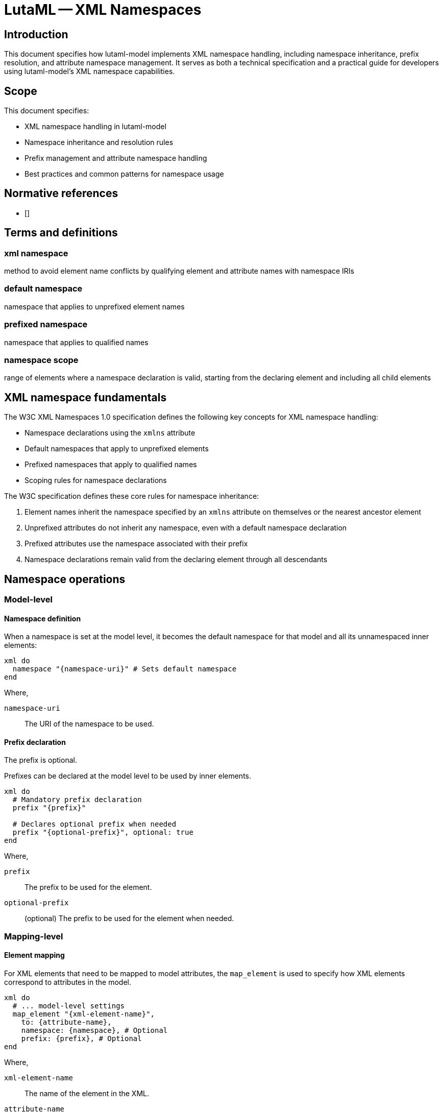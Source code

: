 = LutaML -- XML Namespaces
:edition: 1.0
:doctype: standard
:docnumber: RS 3006
:published-date: 2025-02-22
:status: published
:security: unrestricted
:committee: LutaML
:committee-type: technical
:imagesdir: images
:mn-document-class: ribose
:mn-output-extensions: xml,html,pdf,rxl
:fullname: Ronald Tse
:surname: Tse
:givenname: Ronald
:affiliation: Ribose
:local-cache-only:
:data-uri-image:
:publisher: Ribose Inc.
:pub-address: 167-169 Great Portland Street + \
5th Floor + \
London + \
W1W 5PF + \
United Kingdom


== Introduction

This document specifies how lutaml-model implements XML namespace handling,
including namespace inheritance, prefix resolution, and attribute namespace
management. It serves as both a technical specification and a practical guide
for developers using lutaml-model's XML namespace capabilities.

== Scope

This document specifies:

* XML namespace handling in lutaml-model
* Namespace inheritance and resolution rules
* Prefix management and attribute namespace handling
* Best practices and common patterns for namespace usage

== Normative references

* [[[w3c-xml11, W3C TR/xml11]]]

== Terms and definitions

=== xml namespace

method to avoid element name conflicts by qualifying element and attribute names
with namespace IRIs

=== default namespace

namespace that applies to unprefixed element names

=== prefixed namespace

namespace that applies to qualified names

=== namespace scope

range of elements where a namespace declaration is valid, starting from the declaring element and including all child elements


== XML namespace fundamentals

The W3C XML Namespaces 1.0 specification defines the following key concepts for
XML namespace handling:

* Namespace declarations using the `xmlns` attribute
* Default namespaces that apply to unprefixed elements
* Prefixed namespaces that apply to qualified names
* Scoping rules for namespace declarations

The W3C specification defines these core rules for namespace inheritance:

. Element names inherit the namespace specified by an `xmlns` attribute on themselves or the nearest ancestor element
. Unprefixed attributes do not inherit any namespace, even with a default namespace declaration
. Prefixed attributes use the namespace associated with their prefix
. Namespace declarations remain valid from the declaring element through all descendants


== Namespace operations

=== Model-level

==== Namespace definition

When a namespace is set at the model level, it becomes the default namespace for
that model and all its unnamespaced inner elements:

[source,ruby]
----
xml do
  namespace "{namespace-uri}" # Sets default namespace
end
----

Where,

`namespace-uri`:: The URI of the namespace to be used.

==== Prefix declaration

The prefix is optional.

Prefixes can be declared at the model level to be used by inner elements.

[source,ruby]
----
xml do
  # Mandatory prefix declaration
  prefix "{prefix}"

  # Declares optional prefix when needed
  prefix "{optional-prefix}", optional: true
end
----

Where,

`prefix`:: The prefix to be used for the element.
`optional-prefix`:: (optional) The prefix to be used for the element when needed.


=== Mapping-level

==== Element mapping

For XML elements that need to be mapped to model attributes, the `map_element`
is used to specify how XML elements correspond to attributes in the model.

[source,ruby]
----
xml do
  # ... model-level settings
  map_element "{xml-element-name}",
    to: {attribute-name},
    namespace: {namespace}, # Optional
    prefix: {prefix}, # Optional
end
----

Where,

`xml-element-name`:: The name of the element in the XML.
`attribute-name`:: The name of the attribute in the model.
`namespace`:: (optional) The namespace to be applied to the element.
`prefix`:: (optional) The prefix to be used for the element.

The behavior is as follows:

. If the target model attribute has no namespace, it is treated as an unprefixed
element, meaning that adopts the current namespace.

. If the target model attribute has a namespace:

.. If the target model attribute namespace is the same as the parent element,
then it is identical to the unprefixed element.

.. If the target model attribute namespace is different from the parent element:

... If the target element is to be unprefixed and inherits the namespace from
the parent element (which causes inner prefixing), then the mapping needs to
specify `namespace: inherit` to alter the target model's namespace. The element
will receive an `xmlns` declaration for the target model attribute namespace at
the target element (not the parent element).

... If the target element is to be unprefixed with an empty namespace, then the
mapping needs to specify `namespace: nil` to clear the namespace. The element
will be an unprefixed element.

... If the target element is to be prefixed, the prefix must be either declared
in the mapping (through mapping-level `prefix:`) or the target model (through
model-level `prefix`). The namespace declaration with prefix will be applied to
the parent element and the target element will be prefixed.


==== Attribute mapping

For XML attributes that need to be mapped to model attributes, the `map_attribute`
is used to specify how XML attributes correspond to attributes in the model.

[source,ruby]
----
xml do
  # ... model-level settings
  map_attribute "{xml-attribute-name}",
    to: {attribute-name},
    namespace: {namespace}, # Optional
    prefix: {prefix}, # Optional
end
----

Where,

`xml-attribute-name`:: The name of the attribute in the XML.
`attribute-name`:: The name of the attribute in the model.
`namespace`:: (optional) The namespace to be applied to the attribute.
`prefix`:: (optional) The prefix to be used for the attribute.

The behavior is as follows:

. If the target attribute model has no namespace:

.. If the target XML attribute is to be unprefixed, nothing needs to be done.

.. If the target XML attribute is to be a prefixed XML attribute, the namespace
and the prefix must be provided either by the target attribute model (through
model-level `namespace` and `prefix`) or the mapping (through mapping-level
`namespace` and `prefix`). The namespace declaration with prefix will be applied
to the XML element that contains the attribute, and the XML attribute will be
prefixed.

. If the target attribute has a namespace:

.. If it is identical to the parent element's namespace:

... If it is to be an unprefixed XML attribute:

.... The namespace has to be cleared (see <<attribute-namespace>> for details).
Then `namespace: nil` must be specified in the mapping.

... If it is to be a prefixed XML attribute:

.... Either the mapping or the target attribute must provide the prefix. Then the
namespace declaration with prefix will be applied to the XML attribute. This
prefixed namespace will be declared at the parent XML element.


.. If it is different from the parent element's namespace:

... If it is to be an unprefixed XML attribute:

.... The namespace has to be cleared (see <<attribute-namespace>> for details).
Then `namespace: nil` must be specified in the mapping.

... If it is to be a prefixed XML attribute:

.... The namespace declaration should be set to `namespace: :inherit` to inherit
the parent model's namespace. The prefixed namespace will be declared at the
parent XML element. Either the mapping or the target attribute must provide the
prefix (or the optional `prefix`).



== Scenarios

=== Element namespace handling

==== Namespace inheritance

When the attribute's model shares the same namespace, it inherits the
namespace from the parent without needing prefixes.

[source,ruby]
----
module Ceramic
  class Ceramic < Lutaml::Model::Serializable
    attribute :category, Category # Same namespace

    xml do
      namespace "http://example.com/ceramic"
      map_element "category", to: :category # No prefix needed
    end
  end

  class Category < Lutaml::Model::Serializable
    xml do
      namespace "http://example.com/ceramic"
    end
  end
end
----

Results in:
[source,xml]
----
<ceramic xmlns="http://example.com/ceramic">
  <category>Ornamental</category> <!-- Same namespace, no prefix -->
</ceramic>
----

==== Different namespaces

When the attribute's model does not share the same namespace, the attribute will
be under a different namespace.

[source,ruby]
----
module Ceramic
  class Ceramic < Lutaml::Model::Serializable
    attribute :potter, Potter # Different namespace

    xml do
      namespace "http://example.com/ceramic"
      map_element "potter", to: :potter
    end
  end

  class Potter < Lutaml::Model::Serializable
    attribute :name, :string

    xml do
      namespace "http://example.com/potter"
      map_element "name", to: :name
    end
  end
end
----

Results in:
[source,xml]
----
<ceramic xmlns="http://example.com/ceramic">
  <potter xmlns="http://example.com/potter">
    <name>Alice Perrin</name>
  </potter>
</ceramic>
----


==== Different namespaces with prefix

When the attribute's model does not share the same namespace, it can be given
a prefix at the parent level to reference the different namespace.

[source,ruby]
----
class Ceramic < Lutaml::Model::Serializable
  attribute :potter, Potter # Different namespace

  xml do
    namespace "http://example.com/ceramic"
    map_element "potter", to: :potter, prefix: "p"
  end
end

class Potter < Lutaml::Model::Serializable
  attribute :name, :string

  xml do
    namespace "http://example.com/potter"
    map_element "name", to: :name
  end
end
----

Results in:
[source,xml]
----
<ceramic xmlns="http://example.com/ceramic"
         xmlns:p="http://example.com/potter">
  <p:potter>
    <p:name>Alice Perrin</p:name>
  </p:potter>
</ceramic>
----


=== Attribute namespace handling

==== General

Attributes differ from Elements when namespaces are involved.

[quote, <<w3c-xml11>>]
____
A default namespace declaration applies to all unprefixed element names within
its scope. Default namespace declarations do not apply directly to attribute
names; the interpretation of unprefixed attributes is determined by the element
on which they appear.

If there is a default namespace declaration in scope, the expanded name
corresponding to an unprefixed element name has the IRI of the default namespace
as its namespace name. If there is no default namespace declaration in scope,
the namespace name has no value. The namespace name for an unprefixed attribute
name always has no value. In all cases, the local name is local part (which is
of course the same as the unprefixed name itself).
____

A namespaced attribute in XML requires a prefix as per <<w3c-xml11>>.

It is also important to understand that the interpretation of unprefixed
attributes is determined by the element on which they appear.

An attribute when assigned a type that is a model can have multiple scenarios:

. Attribute has no namespace
.. No namespace, no prefix
.. Adopt the model's namespace if the parent element is under a prefixed namespace
.. Add a namespace, with or without prefix

. Same namespace as the model that includes it
.. Use as an unprefixed attribute (clear namespace)
.. Retain that namespace, with prefix
.. Change that namespace, with prefix

. Different namespace from the model that includes it
.. Retain that namespace, with prefix
.. Change that namespace, to another or the current namespace, with prefix
.. Clear that namespace and use it as an unprefixed attribute

==== Scenario 1: Attribute has no namespace

==== Scenario 1.1: No namespace, no prefix

When the attribute has no namespace, and the parent mapping does not have
specify a namespace, the attribute is an unprefixed attribute.

[example]
====
[source,ruby]
----
class Ceramic < Lutaml::Model::Serializable
  attribute :code, String

  xml do
    namespace "http://example.com/ceramic"
    map_attribute "code", to: :code # No namespace, no prefix
  end
end

class CommonCode < Lutaml::Model::Serializable
  attribute :code, String

  xml do
    map_attribute "code", to: :code
  end
end
----

Corresponding XML:

[source,xml]
----
<ceramic xmlns="http://example.com/ceramic" code="Value">
----

==== Scenario 1.2: Adopt the model's namespace if the parent element is under a prefixed namespace

When the attribute has no namespace, it adopts the model's namespace if the
parent element is under a prefixed namespace.

Syntax:

[source,ruby]
----
xml do
  namespace {namespace}
  prefix {prefix}

  map_attribute {xml-attribute-name}, to: {attribute-name}
  # Add more attributes as necessary
end
----

Where,

`namespace`:: The namespace to be applied to the element.
`prefix`:: The prefix to be used for the element.
`xml-attribute-name`:: The name of the attribute in the XML.
`attribute-name`:: The name of the attribute in the model.

[example]
====
[source,ruby]
----
class Ceramic < Lutaml::Model::Serializable
  attribute :code, String

  xml do
    root "ceramic"
    namespace "http://example.com/ceramic"
    prefix "c"
    map_attribute "code", to: :code
  end
end

class CommonCode < Lutaml::Model::Serializable
  attribute :code, String

  xml do
    root "common_code"
    namespace "http://example.com/common"
    map_attribute "code", to: :code
  end
end
----

Corresponding XML:

[source,xml]
----
<c:ceramic xmlns:c="http://example.com/ceramic" c:code="Value">
----
====

==== Scenario 1.3: Add a namespace, with or without prefix

When the attribute has no namespace, it can be given a namespace and a prefix.

Syntax:

[source,ruby]
----
xml do
  # ...
  map_attribute "xml-attribute-name",
    to: {attribute-name},
    prefix: {prefix}, # Optional
    namespace: {namespace}
end
----

Where,

`xml-attribute-name`:: The name of the attribute in the XML.
`attribute-name`:: The name of the attribute in the model.
`prefix`:: (optional) The prefix to be used for the attribute.
`namespace`:: The namespace to be applied to the attribute.

[example]
====
[source,ruby]
----
class Ceramic < Lutaml::Model::Serializable
  attribute :code, String

  xml do
    root "ceramic"
    namespace "http://example.com/ceramic"
    map_attribute "code", to: :code, prefix: "c", namespace: "http://example.com/common"
  end
end

class CommonCode < Lutaml::Model::Serializable
  attribute :code, String

  xml do
    root "common_code"
    namespace "http://example.com/common"
    map_attribute "code", to: :code
  end
end
----

Corresponding XML:

[source,xml]
----
<ceramic xmlns="http://example.com/common"
          xmlns:c="http://example.com/common" c:code="Value">
----

==== Scenario 2: Same namespace as the model that includes it

When the attribute is a model that has a namespace, and the parent element has
the same namespace, the attribute inherits that namespace.

==== Scenario 2.1: Use as an unprefixed attribute (clear namespace)

When the attribute has no namespace, it is used as an unprefixed attribute.

[example]
====
[source,ruby]
----
class Ceramic < Lutaml::Model::Serializable
  attribute :code, CommonCode

  xml do
    root "ceramic"
    namespace "http://example.com/ceramic"
    map_attribute "code", to: :code
  end
end

class CommonCode < Lutaml::Model::Serializable
  attribute :code, String

  xml do
    root "common_code"
    namespace "http://example.com/ceramic" # Same namespace as parent
    map_attribute "code", to: :code # Notice that the XML is an unprefixed attribute.
  end
end
----

Notice that the XML is an unprefixed attribute.

Corresponding XML:

[source,xml]
----
<ceramic xmlns="http://example.com/ceramic" code="Value">
----
====


==== Scenario 2.2: Retain that namespace, with prefix

When the attribute model has a namespace and you want to retain that namespace,
the namespace must be specified.

Syntax:

[source,ruby]
----
xml do
  # ...
  prefix "c", optional: true
  map_attribute "code", to: :code, namespace: :inherit
end
----

[example]
====
[source,ruby]
----
class Ceramic < Lutaml::Model::Serializable
  attribute :code, CommonCode

  xml do
    root "ceramic"
    namespace "http://example.com/ceramic"
    prefix "c", optional: true
    map_attribute "code", to: :code, namespace: :inherit
  end
end

class CommonCode < Lutaml::Model::Serializable
  attribute :code, String

  xml do
    root "common_code"
    namespace "http://example.com/ceramic" # Same namespace as parent
    map_attribute "code", to: :code
  end
end
----

Corresponding XML:

[source,xml]
----
<c:ceramic xmlns="http://example.com/ceramic" c:code="Value">
----
====

==== Scenario 2.3: Change that namespace, with prefix

When the attribute model has a namespace and you want to change that namespace,
the new namespace and its prefix must be specified.

Syntax:

[source,ruby]
----
xml do
  # ...
  prefix "d", optional: true
  map_attribute "code", to: :code, namespace: {namespace}
end
----

[example]
====
[source,ruby]
----
class Ceramic < Lutaml::Model::Serializable
  attribute :code, CommonCode

  xml do
    root "ceramic"
    namespace "http://example.com/ceramic"
    # Change to different namespace
    map_attribute "code", to: :code, prefix: "d", namespace: "http://example.com/common"
  end
end

class CommonCode < Lutaml::Model::Serializable
  attribute :code, String

  xml do
    root "common_code"
    namespace "http://example.com/ceramic" # Same namespace as parent
    map_attribute "code", to: :code
  end
end
----

Corresponding XML:

[source,xml]
----
<ceramic xmlns="http://example.com/ceramic"
  xmlns:d="http://example.com/common" d:code="Value">
----
====



==== Scenario 3: Different namespace from the model that includes it

This is the case where the attribute is a model that has a namespace different
from the parent element, the attribute must be given a prefix.


==== Scenario 3.1: Retain that namespace, with prefix

When the attribute has a different namespace from the model that includes it, it
must be given a prefix.

Syntax:

[source,ruby]
----
map_attribute "xml-attribute-name", to: {attribute-name}, prefix: {prefix}
----

Where,

`xml-attribute-name`:: The name of the attribute in the XML.
`attribute-name`:: The name of the attribute in the model.
`prefix`:: The prefix to be used for the attribute.

[example]
====
[source,ruby]
----
class Ceramic < Lutaml::Model::Serializable
  attribute :id, Identifier

  xml do
    namespace "http://example.com/ceramic"
    map_attribute "id", to: :id, prefix: "c"
  end
end
----

Results in:
[source,xml]
----
<ceramic xmlns="http://example.com/ceramic"
         xmlns:c="http://example.com/identifier"
         c:id="1234">
----
====

==== Scenario 3.2: Change that namespace, with prefix

When the attribute has a different namespace from the model that includes it, it
can be given a different namespace and a prefix.

Syntax:

[source,ruby]
----
map_attribute "xml-attribute-name", to: {attribute-name}, prefix: {prefix}, namespace: {namespace}
----

Where,
`xml-attribute-name`:: The name of the attribute in the XML.
`attribute-name`:: The name of the attribute in the model.
`prefix`:: The prefix to be used for the attribute.
`namespace`:: The namespace to be applied to the attribute.

[example]
====
[source,ruby]
----
class Ceramic < Lutaml::Model::Serializable
  attribute :code, CommonCode

  xml do
    namespace "http://example.com/ceramic"
    # Explicit namespace and prefix
    map_attribute "code", to: :code, prefix: "d", namespace: "http://example.com/common"
  end
end
----

Results in:
[source,xml]
----
<ceramic xmlns="http://example.com/ceramic"
         xmlns:d="http://example.com/common"
         d:code="ABC">
----
====


==== Scenario 3.3: Clear that namespace and use it as an unprefixed attribute

When the attribute has a different namespace from the model that includes it, it
can be cleared to use as an unprefixed attribute.

Syntax:

[source,ruby]
----
xml do
  # ...
  map_attribute "xml-attribute-name", to: {attribute-name}, namespace: nil
end
----

Where,

`xml-attribute-name`:: The name of the attribute in the XML.
`attribute-name`:: The name of the attribute in the model.

[example]
====
[source,ruby]
----
class Ceramic < Lutaml::Model::Serializable
  attribute :code, CommonCode

  xml do
    root "ceramic"
    namespace "http://example.com/ceramic"
    map_attribute "code", to: :code, namespace: nil
  end
end

class CommonCode < Lutaml::Model::Serializable
  attribute :code, String

  xml do
    root "common_code"
    namespace "http://example.com/identifier"
    map_attribute "code", to: :code
  end
end
----

Corresponding XML:

[source,xml]
----
<ceramic xmlns="http://example.com/ceramic" code="Value">
----
====




== Namespace scenarios

=== Default namespace inheritance

When elements share the same namespace, they inherit the namespace from their parent without needing prefixes.

[source,ruby]
----
class Ceramic < Lutaml::Model::Serializable
  attribute :category, Category

  xml do
    namespace "http://example.com/ceramic"
    map_element "category", to: :category # No prefix needed
  end
end

class Category < Lutaml::Model::Serializable
  xml do
    namespace "http://example.com/ceramic" # Same namespace as parent
  end
end
----

Results in:

[source,xml]
----
<ceramic xmlns="http://example.com/ceramic">
  <category>Ornamental</category>
</ceramic>
----

=== Explicit prefix declaration

When elements use different namespaces, prefixes must be explicitly declared.

[source,ruby]
----
class Ceramic < Lutaml::Model::Serializable
  attribute :potter, Potter

  xml do
    namespace "http://example.com/ceramic"
    map_element "potter", to: :potter, prefix: "p" # Different namespace needs prefix
  end
end

class Potter < Lutaml::Model::Serializable
  xml do
    namespace "http://example.com/potter"
  end
end
----

Results in:

[source,xml]
----
<ceramic xmlns="http://example.com/ceramic"
         xmlns:p="http://example.com/potter">
  <p:potter>
    <p:name>Alice Perrin</p:name>
  </p:potter>
</ceramic>
----

=== Attribute namespace handling

Attributes have special namespace handling rules:
1. Unprefixed attributes have no namespace
2. Prefixed attributes must declare their namespace

[source,ruby]
----
class Ceramic < Lutaml::Model::Serializable
  attribute :type, :string
  attribute :id, Identifier

  xml do
    namespace "http://example.com/ceramic"
    map_attribute "type", to: :type  # No namespace
    map_attribute "id", to: :id, prefix: "c"  # Different namespace
  end
end
----

Results in:

[source,xml]
----
<ceramic xmlns="http://example.com/ceramic"
         xmlns:c="http://example.com/identifier"
         type="Fine Porcelain"
         c:id="1234">
----

=== Nested namespace changes

Child elements can override their parent's namespace and establish a new default namespace for their subtree.

[source,ruby]
----
class Ceramic < Lutaml::Model::Serializable
  attribute :production_site, ProductionSite

  xml do
    namespace "http://example.com/ceramic"
    map_element "production_site", to: :production_site
  end
end

class ProductionSite < Lutaml::Model::Serializable
  attribute :name, :string
  attribute :website, SiteUrl

  xml do
    namespace "http://example.com/production" # Different from parent
    map_element "name", to: :name
    map_element "website", to: :website, prefix: "s"
  end
end
----

Results in:

[source,xml]
----
<ceramic xmlns="http://example.com/ceramic">
  <production_site xmlns="http://example.com/production"
                   xmlns:s="http://example.com/url">
    <name>Bernardaud Factory</name>
    <s:website>http://www.bernardaud.com</s:website>
  </production_site>
</ceramic>
----

=== Multiple namespace declarations

Complex elements may need to declare multiple namespaces when they reference elements from different namespaces.

[source,ruby]
----
class Ceramic < Lutaml::Model::Serializable
  attribute :id, Identifier
  attribute :potter, Potter
  attribute :category, Category

  xml do
    namespace "http://example.com/ceramic"
    map_attribute "id", to: :id, prefix: "c"
    map_element "potter", to: :potter, prefix: "p"
    map_element "category", to: :category # Same namespace
  end
end
----

Results in:

[source,xml]
----
<ceramic xmlns="http://example.com/ceramic"
         xmlns:c="http://example.com/identifier"
         xmlns:p="http://example.com/potter"
         c:id="1234">
  <p:potter>
    <p:name>Alice Perrin</p:name>
  </p:potter>
  <category>Ornamental</category>
</ceramic>
----

=== Collection element namespaces

Collections maintain proper namespace handling for each element.

[source,ruby]
----
class ProductionSite < Lutaml::Model::Serializable
  attribute :glazes_produced, :string, collection: true

  xml do
    namespace "http://example.com/production"
    map_element "glazes_produced", to: :glazes_produced
  end
end
----

Results in:

[source,xml]
----
<production_site xmlns="http://example.com/production">
  <glazes_produced>Celadon</glazes_produced>
  <glazes_produced>Crystalline</glazes_produced>
</production_site>
----


== Advanced namespace features

=== Automatic namespace merging

When multiple prefixes map to the same namespace URI, lutaml-model automatically merges them to use a single prefix declaration. This optimization reduces XML verbosity and improves namespace management.

[source,ruby]
----
class Ceramic < Lutaml::Model::Serializable
  attribute :id, Identifier
  attribute :code, CommonCode

  xml do
    namespace "http://example.com/ceramic"
    map_attribute "id", to: :id, prefix: "c", namespace: "http://example.com/common"
    map_attribute "code", to: :code, prefix: "d", namespace: "http://example.com/common"
  end
end
----

Results in a single prefix for the common namespace:

[source,xml]
----
<ceramic xmlns="http://example.com/ceramic"
         xmlns:c="http://example.com/common"
         c:id="1234"
         c:code="ABC">
----

=== Polymorphic collection mapping

Polymorphic collections are automatically handled by preserving each element's
namespace while maintaining collection semantics.

[source,ruby]
----
class CeramicCollection < Lutaml::Model::Serializable
  attribute :items, Ceramic, collection: true # Can contain any subclass of Ceramic

  xml do
    namespace "http://example.com/collection"
    map_element "items", to: :items
  end
end

# Different ceramic types with their own namespaces
class Vase < Ceramic
  xml do
    namespace "http://example.com/vase"
  end
end

class Bowl < Ceramic
  xml do
    namespace "http://example.com/bowl"
  end
end
----

Collection with mixed types preserves individual namespaces:

[source,xml]
----
<collection xmlns="http://example.com/collection">
  <items>
    <vase xmlns="http://example.com/vase">...</vase>
    <bowl xmlns="http://example.com/bowl">...</bowl>
  </items>
</collection>
----

=== Namespace prefix conflict resolution

Prefix conflicts are automatically resolved by generating unique prefixes when
the same prefix is requested for different namespaces:

[source,ruby]
----
class Ceramic < Lutaml::Model::Serializable
  attribute :id, Identifier
  attribute :metadata, MetaData

  xml do
    namespace "http://example.com/ceramic"
    map_attribute "id", to: :id, prefix: "meta", namespace: "http://example.com/identifier"
    map_element "metadata", to: :metadata, prefix: "meta", namespace: "http://example.com/metadata"
  end
end
----

Automatically resolves to unique prefixes:

[source,xml]
----
<ceramic xmlns="http://example.com/ceramic"
         xmlns:meta1="http://example.com/identifier"
         xmlns:meta2="http://example.com/metadata"
         meta1:id="1234">
  <meta2:metadata>...</meta2:metadata>
</ceramic>
----


[appendix]
== Full example

[source,ruby]
----
module Common
  # Simple content, unique namespace
  class Identifier < Lutaml::Model::Serializable
    attribute :name, :string

    xml do
      root "identifier"
      map_content to: :name
      namespace "http://example.com/identifier"
    end
  end

  # Simple content, unique namespace
  class SiteUrl < Lutaml::Model::Serializable
    attribute :url, :string

    xml do
      root "website"
      namespace "http://example.com/url"
      map_content to: :url
    end
  end
end

module Pottery
  # Simple content, unique namespace
  class Potter < Lutaml::Model::Serializable
    attribute :name, :string

    xml do
      root "potter"
      namespace "http://example.com/potter"
    end
  end
end

module Production
  # Nested content, unique namespace
  class ProductionSite < Lutaml::Model::Serializable
    attribute :name, :string
    attribute :glazes_produced, :string, collection: true
    attribute :location, Location # Same namespace
    attribute :website, SiteUrl

    xml do
      root "production_site"
      namespace "http://example.com/production"
      map_element "name", to: :name
      map_element "glazes_produced", to: :glazes_produced
      # Same namespace, no need prefix
      map_element "location", to: :location
      # Different namespace
      map_element "established_at", to: :established_at
      # Different namespace
      map_element "website", to: :website, prefix: "s"
    end
  end

  # Simple content, sharing namespace with ProductionSite
  class Location < Lutaml::Model::Serializable
    attribute :address, :string
    attribute :city, :string
    attribute :country, :string

    xml do
      root "location"
      namespace "http://example.com/production"
    end
  end
end

module Ceramic
  # Complex content model
  class Ceramic < Lutaml::Model::Serializable
    attribute :type, :string
    attribute :composition, Composition
    attribute :id, Identifier
    attribute :glaze, :string
    attribute :category, Category
    attribute :production_site, ProductionSite
    attribute :potter, Potter

    xml do
      root "ceramic"
      namespace "http://example.com/ceramic"

      # Attribute with no namespace
      map_attribute "type", to: :type
      # Attribute with same namespace, no need prefix
      map_attribute "composition", to: :composition
      # Attribute with different namespace, need prefix
      map_attribute "id", to: :id, prefix: "c"
      # Element with no namespace
      map_element "glaze", to: :glaze
      # Element with same namespace, no need prefix
      map_element "category", to: :category
      # Element with different namespace with no prefix
      map_element "production_site", to: :production_site
      # Element with different namespace with prefix
      map_element "potter", to: :potter, prefix: "p"
    end
  end

  # Simple content, sharing namespace with Ceramic
  class Composition < Lutaml::Model::Serializable
    attribute :name, :string

    xml do
      root "composition"
      map_content to: :name
      namespace "http://example.com/ceramic"
    end
  end

  # Simple content, sharing namespace with Ceramic
  class Category < Lutaml::Model::Serializable
    attribute :name, :string

    xml do
      root "category"
      map_content to: :name
      namespace "http://example.com/ceramic"
    end
  end
end

location = Production::Location.new(address: "15 Rue du Temple", city: "Limoges", country: "France")
production_site = Production::ProductionSite.new(name: "Bernardaud Factory", glazes_produced: ["Celadon", "Crystalline"], location: location)
potter = Pottery::Potter.new(name: "Alice Perrin")
composition = Ceramic::Composition.new(name: "Porcelain")
identifier = Common::Identifier.new(name: "1234")
category = Ceramic::Category.new(name: "Ornamental")
ceramic = Ceramic::Ceramic.new(
  type: "Fine Porcelain",
  glaze: "Celadon",
  production_site: production_site,
  potter: potter,
  composition: composition,
  id: identifier,
  category: category,
)

puts ceramic.to_xml
# =>
<<~XML
  <?xml version="1.0" encoding="UTF-8"?>
  <ceramic xmlns="http://example.com/ceramic"
            xmlns:c="http://example.com/identifier"
            xmlns:p="http://example.com/potter"
            type="Fine Porcelain"
            composition="Porcelain"
            c:id="1234"
            category="Ornamental">
    <!-- Default namespace -->
    <glaze>Celadon</glaze>
    <!-- Same namespace, no need prefix -->
    <category>Ornamental</category>
    <!-- Different namespace, change default namespace inside -->
    <production_site xmlns="http://example.com/production"
                      xmlns:s="http://example.com/url">
      <name>Bernardaud Factory</name>
      <glazes_produced>Celadon</glazes_produced>
      <glazes_produced>Crystalline</glazes_produced>
      <!-- Same namespace, no need prefix -->
      <location>
        <address>15 Rue du Temple</address>
        <city>Limoges</city>
        <country>France</country>
      </location>
      <!-- Different namespace -->
      <established_at xmlns="http://example.com/url">2010</established_at>
      <!-- Different namespace, parent has explicitly set prefix -->
      <s:website>http://www.bernardaud.com</s:website>
    </production_site>
    <!-- Different namespace, parent has explicitly set prefix -->
    <p:potter>
      <p:name>Alice Perrin</p:name>
    </p:potter>
  </ceramic>
XML
----
